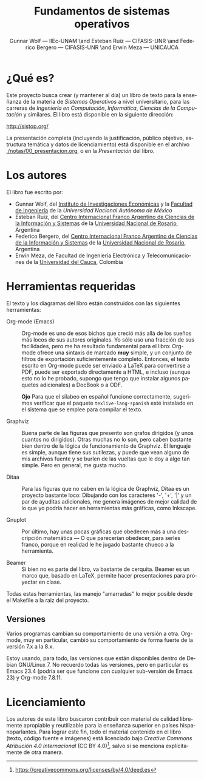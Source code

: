 #+TITLE: Fundamentos de sistemas operativos
#+AUTHOR: Gunnar Wolf — IIEc-UNAM \and Esteban Ruiz — CIFASIS-UNR \and Federico Bergero — CIFASIS-UNR \and Erwin Meza — UNICAUCA
#+LANGUAGE: es

* ¿Qué es?

Este proyecto busca crear (y mantener al día) un libro de texto para
la enseñanza de la materia de /Sistemas Operativos/ a nivel
universitario, para las carreras de /Ingeniería en Computación/,
/Informática/, /Ciencias de la Computación/ y similares. El libro está
disponible en la siguiente dirección:

  http://sistop.org/

La presentación completa (incluyendo la justificación, público
objetivo, estructura temática y datos de licenciamiento) está
disponible en el archivo [[./notas/00_presentacion.org]], o en la
/Presentación/ del libro.

* Los autores

El libro fue escrito por:

- Gunnar Wolf, del [[http://www.iiec.unam.mx][Instituto de Investigaciones Económicas]] y la
  [[http://www.ingenieria.unam.mx][Facultad de Ingeniería]] de la [[Universidad Nacional Autónoma de México]]
- Esteban Ruiz, del [[http://www.cifasis-conicet.gov.ar/index.php?func=memorias&anio=2012][Centro Internacional Franco Argentino de Ciencias
  de la Información y Sistemas]] de la [[http://www.unr.edu.ar/][Universidad Nacional de Rosario]],
  Argentina
- Federico Bergero, del [[http://www.cifasis-conicet.gov.ar/index.php?func=memorias&anio=2012][Centro Internacional Franco Argentino de
  Ciencias de la Información y Sistemas]] de la [[http://www.unr.edu.ar/][Universidad Nacional de
  Rosario]], Argentina
- Erwin Meza, de Facultad de Ingeniería Electrónica y
  Telecomunicaciones de la [[http://www.unicauca.edu.co/][Universidad del Cauca]], Colombia

* Herramientas requeridas

El texto y los diagramas del libro están construidos con las
siguientes herramientas:

- Org-mode (Emacs) :: Org-mode es uno de esos bichos que creció más
     allá de los sueños más locos de sus autores originales. Yo sólo
     uso una fracción de sus facilidades, pero me ha resultado
     fundamental para el libro: Org-mode ofrece una sintaxis de
     marcado *muy* simple, y un conjunto de filtros de exportación
     suficientemente completo. Entonces, el texto escrito en Org-mode
     puede ser enviado a LaTeX para convertirse a PDF, puede ser
     exportado directamente a HTML, e incluso (aunque esto no lo he
     probado, supongo que tengo que instalar algunos paquetes
     adicionales) a DocBook o a ODF.

     *Ojo* Para que el silabeo en español funcione correctamente,
     sugerimos verificar que el paquete =texlive-lang-spanish= esté
     instalado en el sistema que se emplee para compilar el texto.

- Graphviz :: Buena parte de las figuras que presento son grafos
              dirigidos (y unos cuantos no dirigidos). Otras muchas no
              lo son, pero caben bastante bien dentro de la lógica de
              funcionamiento de Graphviz. El lenguaje es simple,
              aunque tiene sus sutilezas, y puede que vean alguno de
              mis archivos fuente y se burlen de las vueltas que le
              doy a algo tan simple. Pero en general, me gusta mucho.

- Ditaa :: Para las figuras que no caben en la lógica de Graphviz,
           Ditaa es un proyecto bastante loco: Dibujando con los
           caracteres '-', '+', '|' y un par de ayuditas adicionales,
           me genera imágenes de mejor calidad de lo que yo podría
           hacer en herramientas más gráficas, como Inkscape.

- Gnuplot :: Por último, hay unas pocas gráficas que obedecen más a
             una descripción matemática — O que parecerían obedecer,
             para serles franco, porque en realidad le he jugado
             bastante chueco a la herramienta.

- Beamer ::  Si bien no es parte del libro, va bastante de
             cerquita. Beamer es un marco que, basado en LaTeX,
             permite hacer presentaciones para proyectar en clase.

Todas estas herramientas, las manejo "amarradas" lo mejor posible
desde el Makefile a la raiz del proyecto.

** Versiones

Varios programas cambian su comportamiento de una versión a
otra. Org-mode, muy en particular, cambió su comportamiento de forma
fuerte de la versión 7.x a la 8.x.

Estoy usando, para todo, las versiones que están disponibles dentro de
Debian GNU/Linux 7. No recuerdo todas las versiones, pero en
particular es Emacs 23.4 (podría ser que funcione con cualquier
sub-versión de Emacs 23) y Org-mode 7.8.11.

* Licenciamiento

Los autores de este libro buscaron contribuir con material de calidad
libremente apropiable y reutilizable para la enseñanza superior en
países hispanoparlantes. Para lograr este fin, todo el material
contenido en el libro (texto, código fuente e imágenes) está
licenciado bajo /Creative Commons Atribución 4.0 Internacional/ (CC BY
4.0)[fn:: https://creativecommons.org/licenses/by/4.0/deed.es], salvo
si se menciona explícitamente de otra manera.

